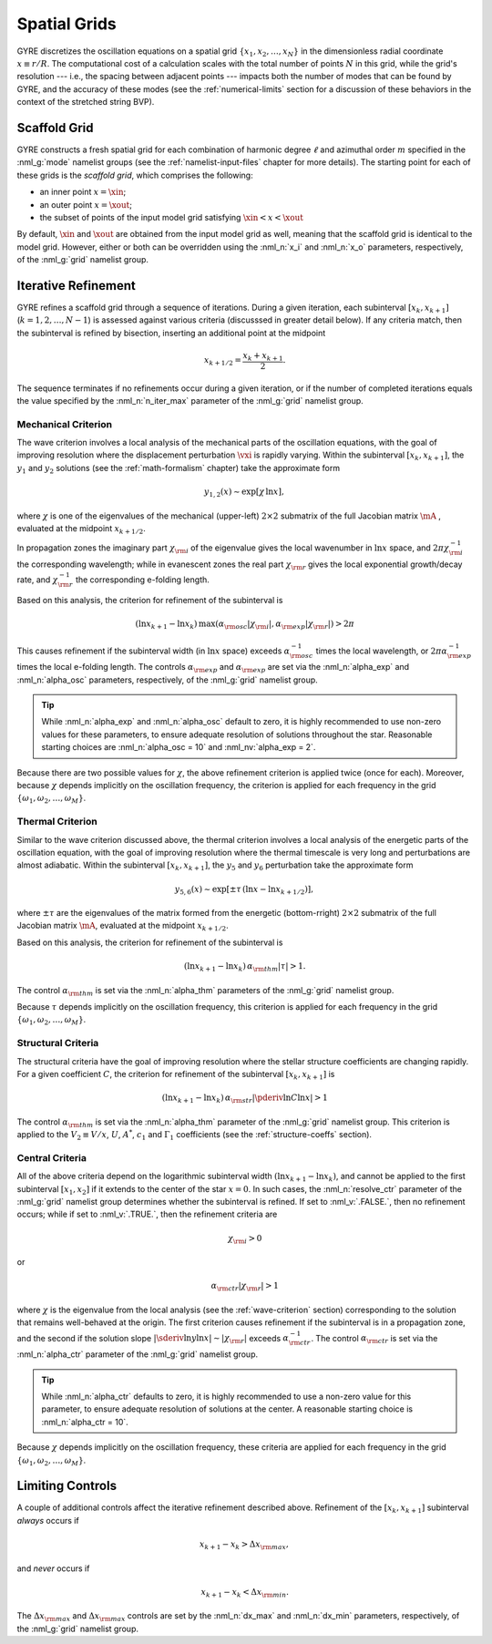 .. _spatial-grids:

Spatial Grids
=============

GYRE discretizes the oscillation equations on a spatial grid
:math:`\{x_{1},x_{2},\ldots,x_{N}\}` in the dimensionless radial
coordinate :math:`x \equiv r/R`. The computational cost of a
calculation scales with the total number of points :math:`N` in this
grid, while the grid's resolution --- i.e., the spacing between
adjacent points --- impacts both the number of modes that can be found
by GYRE, and the accuracy of these modes (see the
:ref:`numerical-limits` section for a discussion of these behaviors in
the context of the stretched string BVP).

Scaffold Grid
-------------

GYRE constructs a fresh spatial grid for each combination of harmonic
degree :math:`\ell` and azimuthal order :math:`m` specified in the
:nml_g:`mode` namelist groups (see the :ref:`namelist-input-files`
chapter for more details). The starting point for each of these grids
is the *scaffold grid*, which comprises the following:

* an inner point :math:`x=\xin`;
* an outer point :math:`x=\xout`;
* the subset of points of the input model grid satisfying :math:`\xin <
  x < \xout`

By default, :math:`\xin` and :math:`\xout` are obtained from the input
model grid as well, meaning that the scaffold grid is identical to the
model grid. However, either or both can be overridden using the
:nml_n:`x_i` and :nml_n:`x_o` parameters, respectively, of the
:nml_g:`grid` namelist group.

Iterative Refinement
--------------------

GYRE refines a scaffold grid through a sequence of iterations. During
a given iteration, each subinterval :math:`[x_{k},x_{k+1}]`
(:math:`k=1,2,\ldots,N-1`) is assessed against various criteria
(discusssed in greater detail below). If any criteria match, then the
subinterval is refined by bisection, inserting an additional point at
the midpoint

.. math::

   x_{k+1/2} = \frac{x_{k} + x_{k+1}}{2}.

The sequence terminates if no refinements occur during a given
iteration, or if the number of completed iterations equals the value
specified by the :nml_n:`n_iter_max` parameter of the :nml_g:`grid`
namelist group.

.. _wave-criterion:

Mechanical Criterion
~~~~~~~~~~~~~~~~~~~~

The wave criterion involves a local analysis of the mechanical parts
of the oscillation equations, with the goal of improving resolution
where the displacement perturbation :math:`\vxi` is rapidly
varying. Within the subinterval :math:`[x_{k},x_{k+1}]`, the
:math:`y_{1}` and :math:`y_{2}` solutions (see the
:ref:`math-formalism` chapter) take the approximate form

.. math::

   y_{1,2}(x) \sim \exp [ \chi \, \ln x ],

where :math:`\chi` is one of the eigenvalues of the mechanical
(upper-left) :math:`2 \times 2` submatrix of the full Jacobian matrix
:math:`\mA` , evaluated at the midpoint :math:`x_{k+1/2}`.

In propagation zones the imaginary part :math:`\chi_{\rm i}` of the
eigenvalue gives the local wavenumber in :math:`\ln x` space, and
:math:`2\pi \chi_{\rm i}^{-1}` the corresponding wavelength; while in
evanescent zones the real part :math:`\chi_{\rm r}` gives the local
exponential growth/decay rate, and :math:`\chi_{\rm r}^{-1}` the
corresponding e-folding length.

Based on this analysis, the criterion for refinement of the
subinterval is

.. math::

   ( \ln x_{k+1} - \ln x_{k} ) \, \max (\alpha_{\rm osc} |\chi_{\rm i}|, \alpha_{\rm exp} |\chi_{\rm r}|) > 2 \pi

This causes refinement if the subinterval width (in :math:`\ln x`
space) exceeds :math:`\alpha_{\rm osc}^{-1}` times the local
wavelength, or :math:`2\pi \alpha_{\rm exp}^{-1}` times the local
e-folding length. The controls :math:`\alpha_{\rm exp}` and
:math:`\alpha_{\rm exp}` are set via the :nml_n:`alpha_exp` and
:nml_n:`alpha_osc` parameters, respectively, of the :nml_g:`grid`
namelist group.

.. tip::

   While :nml_n:`alpha_exp` and :nml_n:`alpha_osc` default to zero, it
   is highly recommended to use non-zero values for these parameters,
   to ensure adequate resolution of solutions throughout the
   star. Reasonable starting choices are :nml_n:`alpha_osc = 10` and
   :nml_nv:`alpha_exp = 2`.

Because there are two possible values for :math:`\chi`, the above
refinement criterion is applied twice (once for each). Moreover,
because :math:`\chi` depends implicitly on the oscillation frequency,
the criterion is applied for each frequency in the grid
:math:`\{\omega_{1},\omega_{2},\ldots,\omega_{M}\}`.

.. _thermal-criterion:

Thermal Criterion
~~~~~~~~~~~~~~~~~

Similar to the wave criterion discussed above, the thermal criterion
involves a local analysis of the energetic parts of the oscillation
equation, with the goal of improving resolution where the thermal
timescale is very long and perturbations are almost adiabatic. Within
the subinterval :math:`[x_{k},x_{k+1}]`, the :math:`y_{5}` and
:math:`y_{6}` perturbation take the approximate form

.. math::

   y_{5,6}(x) \sim \exp [ \pm \tau \, (\ln x - \ln x_{k+1/2}) ],

where :math:`\pm\tau` are the eigenvalues of the matrix formed from
the energetic (bottom-rright) :math:`2 \times 2` submatrix of the full
Jacobian matrix :math:`\mA`, evaluated at the midpoint
:math:`x_{k+1/2}`.

Based on this analysis, the criterion for refinement of the
subinterval is

.. math::

   ( \ln x_{k+1} - \ln x_{k} ) \, \alpha_{\rm thm} |\tau| > 1.

The control :math:`\alpha_{\rm thm}` is set via the :nml_n:`alpha_thm`
parameters of the :nml_g:`grid` namelist group.

Because :math:`\tau` depends implicitly on the oscillation frequency,
this criterion is applied for each frequency in the grid
:math:`\{\omega_{1},\omega_{2},\ldots,\omega_{M}\}`.

.. _structural-criteria:

Structural Criteria
~~~~~~~~~~~~~~~~~~~

The structural criteria have the goal of improving resolution where
the stellar structure coefficients are changing rapidly. For a given
coefficient :math:`C`, the criterion for refinement of the subinterval
:math:`[x_{k},x_{k+1}]` is

.. math::

   ( \ln x_{k+1} - \ln x_{k} ) \, \alpha_{\rm str} \left| \pderiv{\ln C}{\ln x} \right| > 1

The control :math:`\alpha_{\rm thm}` is set via the :nml_n:`alpha_thm`
parameter of the :nml_g:`grid` namelist group. This criterion is
applied to the :math:`V_2 \equiv V/x`, :math:`U`, :math:`A^{*}`,
:math:`c_{1}` and :math:`\Gamma_{1}` coefficients (see the
:ref:`structure-coeffs` section).

.. _central-criteria:

Central Criteria
~~~~~~~~~~~~~~~~

All of the above criteria depend on the logarithmic subinterval width
:math:`(\ln x_{k+1} - \ln x_{k})`, and cannot be applied to the first
subinterval :math:`[x_{1},x_{2}]` if it extends to the center of the
star :math:`x = 0`. In such cases, the :nml_n:`resolve_ctr` parameter
of the :nml_g:`grid` namelist group determines whether the subinterval
is refined. If set to :nml_v:`.FALSE.`, then no refinement occurs;
while if set to :nml_v:`.TRUE.`, then the refinement criteria are

.. math::

   \chi_{\rm i} > 0

or

.. math::

   \alpha_{\rm ctr} | \chi_{\rm r} | > 1

where :math:`\chi` is the eigenvalue from the local analysis (see the
:ref:`wave-criterion` section) corresponding to the solution that
remains well-behaved at the origin. The first criterion causes
refinement if the subinterval is in a propagation zone, and the second
if the solution slope :math:`|\sderiv{\ln y}{\ln x}| \sim |\chi_{\rm
r}|` exceeds :math:`\alpha_{\rm ctr}^{-1}`. The control
:math:`\alpha_{\rm ctr}` is set via the :nml_n:`alpha_ctr` parameter
of the :nml_g:`grid` namelist group.

.. tip::

   While :nml_n:`alpha_ctr` defaults to zero, it is highly recommended
   to use a non-zero value for this parameter, to ensure adequate
   resolution of solutions at the center. A reasonable starting choice
   is :nml_n:`alpha_ctr = 10`.

Because :math:`\chi` depends implicitly on the oscillation frequency,
these criteria are applied for each frequency in the grid
:math:`\{\omega_{1},\omega_{2},\ldots,\omega_{M}\}`.

Limiting Controls
-----------------

A couple of additional controls affect the iterative refinement
described above. Refinement of the :math:`[x_{k},x_{k+1}]` subinterval
*always* occurs if

.. math::

   x_{k+1} - x_{k} > \Delta x_{\rm max},

and *never* occurs if

.. math::

   x_{k+1} - x_{k} < \Delta x_{\rm min}.

The :math:`\Delta x_{\rm max}` and :math:`\Delta x_{\rm max}` controls
are set by the :nml_n:`dx_max` and :nml_n:`dx_min` parameters,
respectively, of the :nml_g:`grid` namelist group.
